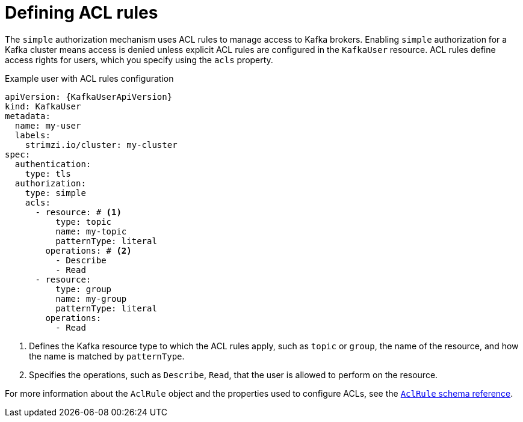 // Module included in the following assemblies:
//
// assembly-securing-kafka-clients.adoc

[id='con-securing-client-acls-{context}']
= Defining ACL rules

[role="_abstract"]
The `simple` authorization mechanism uses ACL rules to manage access to Kafka brokers.
Enabling `simple` authorization for a Kafka cluster means access is denied unless explicit ACL rules are configured in the `KafkaUser` resource.
ACL rules define access rights for users, which you specify using the `acls` property.

.Example user with ACL rules configuration
[source,yaml,subs="+attributes"]
----
apiVersion: {KafkaUserApiVersion}
kind: KafkaUser
metadata:
  name: my-user
  labels:
    strimzi.io/cluster: my-cluster
spec:
  authentication:
    type: tls
  authorization:
    type: simple
    acls:
      - resource: # <1>
          type: topic
          name: my-topic
          patternType: literal
        operations: # <2>
          - Describe
          - Read
      - resource:
          type: group
          name: my-group
          patternType: literal
        operations:
          - Read
----
<1> Defines the Kafka resource type to which the ACL rules apply, such as `topic` or `group`, the name of the resource, and how the name is matched by `patternType`.
<2> Specifies the operations, such as `Describe`, `Read`, that the user is allowed to perform on the resource.

For more information about the `AclRule` object and the properties used to configure ACLs, see the link:{BookURLConfiguring}#type-AclRule-reference[`AclRule` schema reference^].
